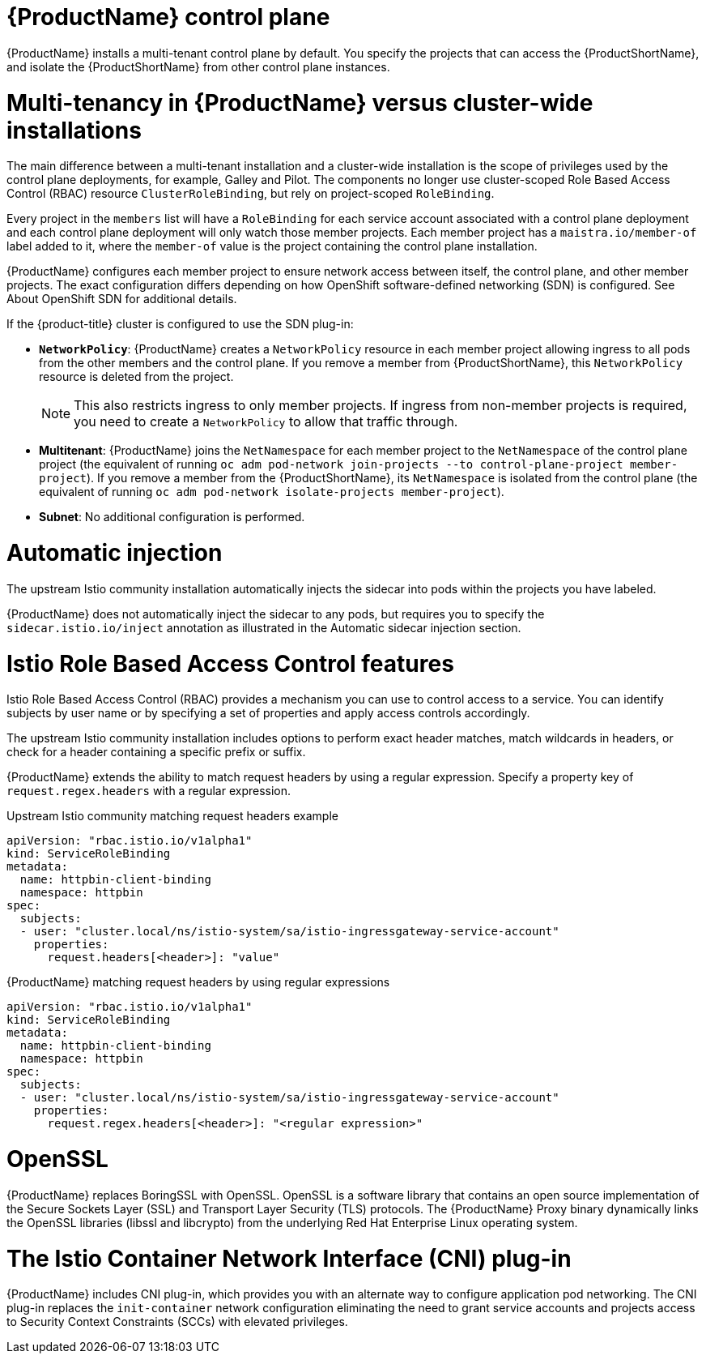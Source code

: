 ////
Module included in the following assemblies:
-ossm-vs-community.adoc
////

[id="ossm-multi-tenant-install_{context}"]
= {ProductName} control plane

{ProductName} installs a multi-tenant control plane by default. You specify the projects that can access the {ProductShortName}, and isolate the {ProductShortName} from other control plane instances.

[id="ossm-mt-vs-clusterwide_{context}"]
= Multi-tenancy in {ProductName} versus cluster-wide installations

The main difference between a multi-tenant installation and a cluster-wide installation is the scope of privileges used by the control plane deployments, for example, Galley and Pilot. The components no longer use cluster-scoped Role Based Access Control (RBAC) resource `ClusterRoleBinding`, but rely on project-scoped `RoleBinding`.

Every project in the `members` list will have a `RoleBinding` for each service account associated with a control plane deployment and each control plane deployment will only watch those member projects. Each member project has a `maistra.io/member-of` label added to it, where the `member-of` value is the project containing the control plane installation.

{ProductName} configures each member project to ensure network access between itself, the control plane, and other member projects. The exact configuration differs depending on how OpenShift software-defined networking (SDN) is configured. See About OpenShift SDN for additional details.

If the {product-title} cluster is configured to use the SDN plug-in:

* *`NetworkPolicy`*: {ProductName} creates a `NetworkPolicy` resource in each member project allowing ingress to all pods from the other members and the control plane. If you remove a member from {ProductShortName}, this `NetworkPolicy` resource is deleted from the project.
+
[NOTE]
====
This also restricts ingress to only member projects. If ingress from non-member projects is required, you need to create a `NetworkPolicy` to allow that traffic through.
====

* *Multitenant*: {ProductName} joins the `NetNamespace` for each member project to the `NetNamespace` of the control plane project (the equivalent of running `oc adm pod-network join-projects --to control-plane-project member-project`). If you remove a member from the {ProductShortName}, its `NetNamespace` is isolated from the control plane (the equivalent of running `oc adm pod-network isolate-projects member-project`).

* *Subnet*: No additional configuration is performed.

[id="ossm-automatic-injection_{context}"]
= Automatic injection

The upstream Istio community installation automatically injects the sidecar into pods within the projects you have labeled.

{ProductName} does not automatically inject the sidecar to any pods, but requires you to specify the `sidecar.istio.io/inject` annotation as illustrated in the Automatic sidecar injection section.

[id="ossm-rbac_{context}"]
= Istio Role Based Access Control features

Istio Role Based Access Control (RBAC) provides a mechanism you can use to control access to a service. You can identify subjects by user name or by specifying a set of properties and apply access controls accordingly.

The upstream Istio community installation includes options to perform exact header matches, match wildcards in headers, or check for a header containing a specific prefix or suffix.

{ProductName} extends the ability to match request headers by using a regular expression. Specify a property key of `request.regex.headers` with a regular expression.

.Upstream Istio community matching request headers example

[source,yaml]
----
apiVersion: "rbac.istio.io/v1alpha1"
kind: ServiceRoleBinding
metadata:
  name: httpbin-client-binding
  namespace: httpbin
spec:
  subjects:
  - user: "cluster.local/ns/istio-system/sa/istio-ingressgateway-service-account"
    properties:
      request.headers[<header>]: "value"
----

.{ProductName} matching request headers by using regular expressions

[source,yaml]
----
apiVersion: "rbac.istio.io/v1alpha1"
kind: ServiceRoleBinding
metadata:
  name: httpbin-client-binding
  namespace: httpbin
spec:
  subjects:
  - user: "cluster.local/ns/istio-system/sa/istio-ingressgateway-service-account"
    properties:
      request.regex.headers[<header>]: "<regular expression>"
----


[id="ossm-openssl_{context}"]
= OpenSSL

{ProductName} replaces BoringSSL with OpenSSL. OpenSSL is a software library that contains an open source implementation of the Secure Sockets Layer (SSL) and Transport Layer Security (TLS) protocols. The {ProductName} Proxy binary dynamically links the OpenSSL libraries (libssl and libcrypto) from the underlying Red Hat Enterprise Linux operating system.


[id="ossm-cni_{context}"]
= The Istio Container Network Interface (CNI) plug-in

{ProductName} includes CNI plug-in, which provides you with an alternate way to configure application pod networking. The CNI plug-in replaces the `init-container` network configuration eliminating the need to grant service accounts and projects access to Security Context Constraints (SCCs) with elevated privileges.
